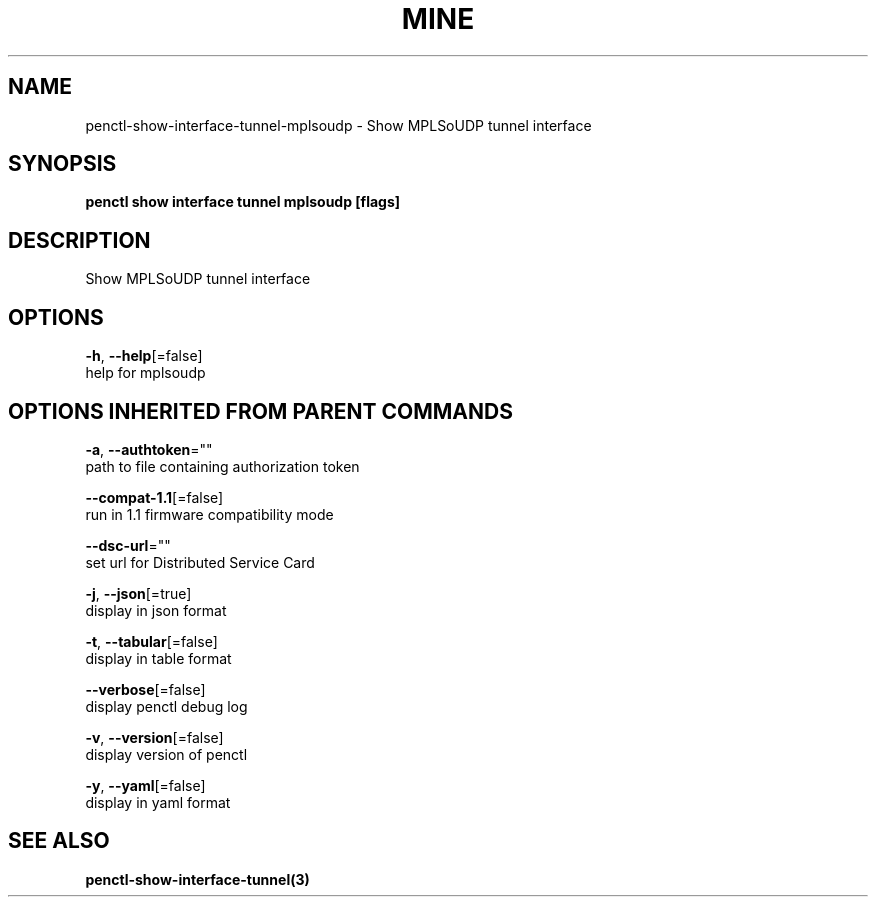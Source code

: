 .TH "MINE" "3" "Apr 2020" "Auto generated by spf13/cobra" "" 
.nh
.ad l


.SH NAME
.PP
penctl\-show\-interface\-tunnel\-mplsoudp \- Show MPLSoUDP tunnel interface


.SH SYNOPSIS
.PP
\fBpenctl show interface tunnel mplsoudp [flags]\fP


.SH DESCRIPTION
.PP
Show MPLSoUDP tunnel interface


.SH OPTIONS
.PP
\fB\-h\fP, \fB\-\-help\fP[=false]
    help for mplsoudp


.SH OPTIONS INHERITED FROM PARENT COMMANDS
.PP
\fB\-a\fP, \fB\-\-authtoken\fP=""
    path to file containing authorization token

.PP
\fB\-\-compat\-1.1\fP[=false]
    run in 1.1 firmware compatibility mode

.PP
\fB\-\-dsc\-url\fP=""
    set url for Distributed Service Card

.PP
\fB\-j\fP, \fB\-\-json\fP[=true]
    display in json format

.PP
\fB\-t\fP, \fB\-\-tabular\fP[=false]
    display in table format

.PP
\fB\-\-verbose\fP[=false]
    display penctl debug log

.PP
\fB\-v\fP, \fB\-\-version\fP[=false]
    display version of penctl

.PP
\fB\-y\fP, \fB\-\-yaml\fP[=false]
    display in yaml format


.SH SEE ALSO
.PP
\fBpenctl\-show\-interface\-tunnel(3)\fP
